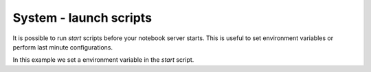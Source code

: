 System - launch scripts
-----------------------

It is possible to run `start` scripts before your notebook server starts.
This is useful to set environment variables or perform last minute
configurations.

In this example we set a environment variable in the `start` script.
